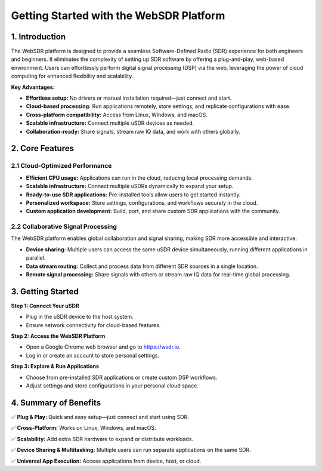 Getting Started with the WebSDR Platform
========================================

1. Introduction
---------------

The WebSDR platform is designed to provide a seamless Software-Defined Radio (SDR) experience for both engineers and beginners. It eliminates the complexity of setting up SDR software by offering a plug-and-play, web-based environment. Users can effortlessly perform digital signal processing (DSP) via the web, leveraging the power of cloud computing for enhanced flexibility and scalability.

**Key Advantages:**

- **Effortless setup:** No drivers or manual installation required—just connect and start.
- **Cloud-based processing:** Run applications remotely, store settings, and replicate configurations with ease.
- **Cross-platform compatibility:** Access from Linux, Windows, and macOS.
- **Scalable infrastructure:** Connect multiple uSDR devices as needed.
- **Collaboration-ready:** Share signals, stream raw IQ data, and work with others globally.

2. Core Features
----------------

2.1 Cloud-Optimized Performance
~~~~~~~~~~~~~~~~~~~~~~~~~~~~~~~

- **Efficient CPU usage:** Applications can run in the cloud, reducing local processing demands.
- **Scalable infrastructure:** Connect multiple uSDRs dynamically to expand your setup.
- **Ready-to-use SDR applications:** Pre-installed tools allow users to get started instantly.
- **Personalized workspace:** Store settings, configurations, and workflows securely in the cloud.
- **Custom application development:** Build, port, and share custom SDR applications with the community.

2.2 Collaborative Signal Processing
~~~~~~~~~~~~~~~~~~~~~~~~~~~~~~~~~~~

The WebSDR platform enables global collaboration and signal sharing, making SDR more accessible and interactive.

- **Device sharing:** Multiple users can access the same uSDR device simultaneously, running different applications in parallel.
- **Data stream routing:** Collect and process data from different SDR sources in a single location.
- **Remote signal processing:** Share signals with others or stream raw IQ data for real-time global processing.

3. Getting Started
------------------

**Step 1: Connect Your uSDR**

- Plug in the uSDR device to the host system.
- Ensure network connectivity for cloud-based features.

**Step 2: Access the WebSDR Platform**

- Open a Google Chrome web browser and go to `https://wsdr.io <https://wsdr.io>`_.
- Log in or create an account to store personal settings.

**Step 3: Explore & Run Applications**

- Choose from pre-installed SDR applications or create custom DSP workflows.
- Adjust settings and store configurations in your personal cloud space.

4. Summary of Benefits
----------------------

✅ **Plug & Play:** Quick and easy setup—just connect and start using SDR.

✅ **Cross-Platform:** Works on Linux, Windows, and macOS.

✅ **Scalability:** Add extra SDR hardware to expand or distribute workloads.

✅ **Device Sharing & Multitasking:** Multiple users can run separate applications on the same SDR.

✅ **Universal App Execution:** Access applications from device, host, or cloud.
